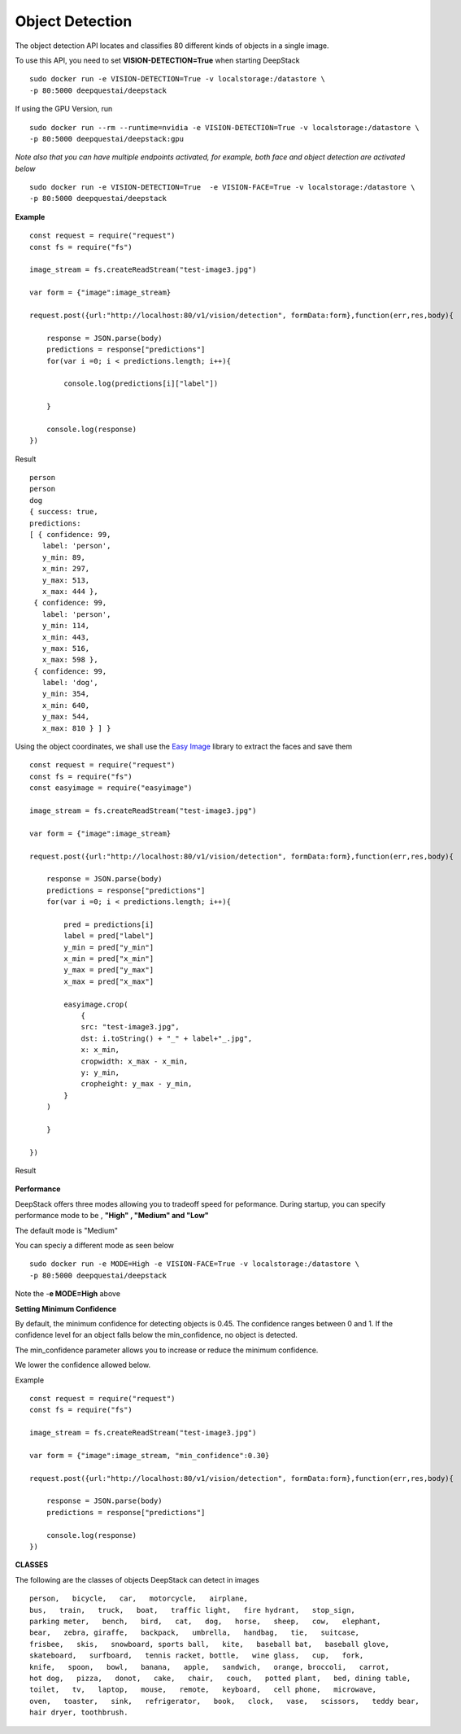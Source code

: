 .. DeepStack documentation master file, created by
   sphinx-quickstart on Wed Dec 12 17:30:35 2018.
   You can adapt this file completely to your liking, but it should at least
   contain the root `toctree` directive.

Object Detection
=================

The object detection API locates and classifies 80 different kinds of objects in a single image.

To use this API, you need to set **VISION-DETECTION=True** when starting DeepStack ::

    sudo docker run -e VISION-DETECTION=True -v localstorage:/datastore \
    -p 80:5000 deepquestai/deepstack

If using the GPU Version, run ::

    sudo docker run --rm --runtime=nvidia -e VISION-DETECTION=True -v localstorage:/datastore \
    -p 80:5000 deepquestai/deepstack:gpu

*Note also that you can have multiple endpoints activated, for example, both face and object detection are activated below* ::

    sudo docker run -e VISION-DETECTION=True  -e VISION-FACE=True -v localstorage:/datastore \
    -p 80:5000 deepquestai/deepstack



**Example**

.. figure:: test-image3.jpg
    :align: center

::

    const request = require("request")
    const fs = require("fs")

    image_stream = fs.createReadStream("test-image3.jpg")

    var form = {"image":image_stream}

    request.post({url:"http://localhost:80/v1/vision/detection", formData:form},function(err,res,body){

        response = JSON.parse(body)
        predictions = response["predictions"]
        for(var i =0; i < predictions.length; i++){

            console.log(predictions[i]["label"])

        }

        console.log(response)
    })

Result ::

    person
    person
    dog
    { success: true,
    predictions: 
    [ { confidence: 99,
       label: 'person',
       y_min: 89,
       x_min: 297,
       y_max: 513,
       x_max: 444 },
     { confidence: 99,
       label: 'person',
       y_min: 114,
       x_min: 443,
       y_max: 516,
       x_max: 598 },
     { confidence: 99,
       label: 'dog',
       y_min: 354,
       x_min: 640,
       y_max: 544,
       x_max: 810 } ] }

Using the object coordinates, we shall use the `Easy Image <https://www.npmjs.com/package/easyimage />`_ library to extract the faces and save them

::

    const request = require("request")
    const fs = require("fs")
    const easyimage = require("easyimage")

    image_stream = fs.createReadStream("test-image3.jpg")

    var form = {"image":image_stream}

    request.post({url:"http://localhost:80/v1/vision/detection", formData:form},function(err,res,body){

        response = JSON.parse(body)
        predictions = response["predictions"]
        for(var i =0; i < predictions.length; i++){
        
            pred = predictions[i]
            label = pred["label"]
            y_min = pred["y_min"]
            x_min = pred["x_min"]
            y_max = pred["y_max"]
            x_max = pred["x_max"]
       
            easyimage.crop(
                {
                src: "test-image3.jpg",
                dst: i.toString() + "_" + label+"_.jpg",
                x: x_min,
                cropwidth: x_max - x_min,
                y: y_min,
                cropheight: y_max - y_min,
            }
        )

        }

    })

Result

.. figure:: image0_dog.jpg
    :align: center

.. figure:: image1_person.jpg
    :align: center

.. figure:: image2_person.jpg
    :align: center

**Performance**

DeepStack offers three modes allowing you to tradeoff speed for peformance. 
During startup, you can specify performance mode to be , **"High" , "Medium" and "Low"**

The default mode is "Medium"

You can speciy a different mode as seen below ::

    sudo docker run -e MODE=High -e VISION-FACE=True -v localstorage:/datastore \
    -p 80:5000 deepquestai/deepstack

Note the -**e MODE=High** above 


**Setting Minimum Confidence**

By default, the minimum confidence for detecting objects is 0.45. The confidence ranges between 0 and 1.
If the confidence level for an object falls below the min_confidence, no object is detected.

The min_confidence parameter allows you to increase or reduce the minimum confidence.

We lower the confidence allowed below.

Example ::

    const request = require("request")
    const fs = require("fs")

    image_stream = fs.createReadStream("test-image3.jpg")

    var form = {"image":image_stream, "min_confidence":0.30}

    request.post({url:"http://localhost:80/v1/vision/detection", formData:form},function(err,res,body){

        response = JSON.parse(body)
        predictions = response["predictions"]
        
        console.log(response)
    })



**CLASSES**

The following are the classes of objects DeepStack can detect in images ::

    person,   bicycle,   car,   motorcycle,   airplane,
    bus,   train,   truck,   boat,   traffic light,   fire hydrant,   stop_sign,
    parking meter,   bench,   bird,   cat,   dog,   horse,   sheep,   cow,   elephant,  
    bear,   zebra, giraffe,   backpack,   umbrella,   handbag,   tie,   suitcase,   
    frisbee,   skis,   snowboard, sports ball,   kite,   baseball bat,   baseball glove, 
    skateboard,   surfboard,   tennis racket, bottle,   wine glass,   cup,   fork,   
    knife,   spoon,   bowl,   banana,   apple,   sandwich,   orange, broccoli,   carrot,   
    hot dog,   pizza,   donot,   cake,   chair,   couch,   potted plant,   bed, dining table,   
    toilet,   tv,   laptop,   mouse,   remote,   keyboard,   cell phone,   microwave,
    oven,   toaster,   sink,   refrigerator,   book,   clock,   vase,   scissors,   teddy bear,
    hair dryer, toothbrush.
